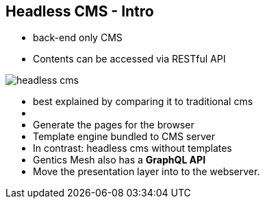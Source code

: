 ++++
<section>
<h2>Headless CMS - Intro</h2>
++++

* back-end only CMS
* Contents can be accessed via RESTful API

image::headless-cms.png[]


++++
    <aside class="notes">
        <ul>
            <li>best explained by comparing it to traditional cms<li>
            <li>Generate the pages for the browser</li>
            <li>Template engine bundled to CMS server</li>
            <li>In contrast: headless cms without templates</li>
            <li>Gentics Mesh also has a <strong>GraphQL API</strong></li>
            <li>Move the presentation layer into to the webserver.</li>
        </ul>
    </aside>
</section>
++++